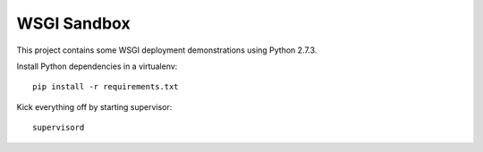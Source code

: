 ==============
 WSGI Sandbox
==============

This project contains some WSGI deployment demonstrations using Python 2.7.3.

Install Python dependencies in a virtualenv::

    pip install -r requirements.txt

Kick everything off by starting supervisor::

    supervisord
